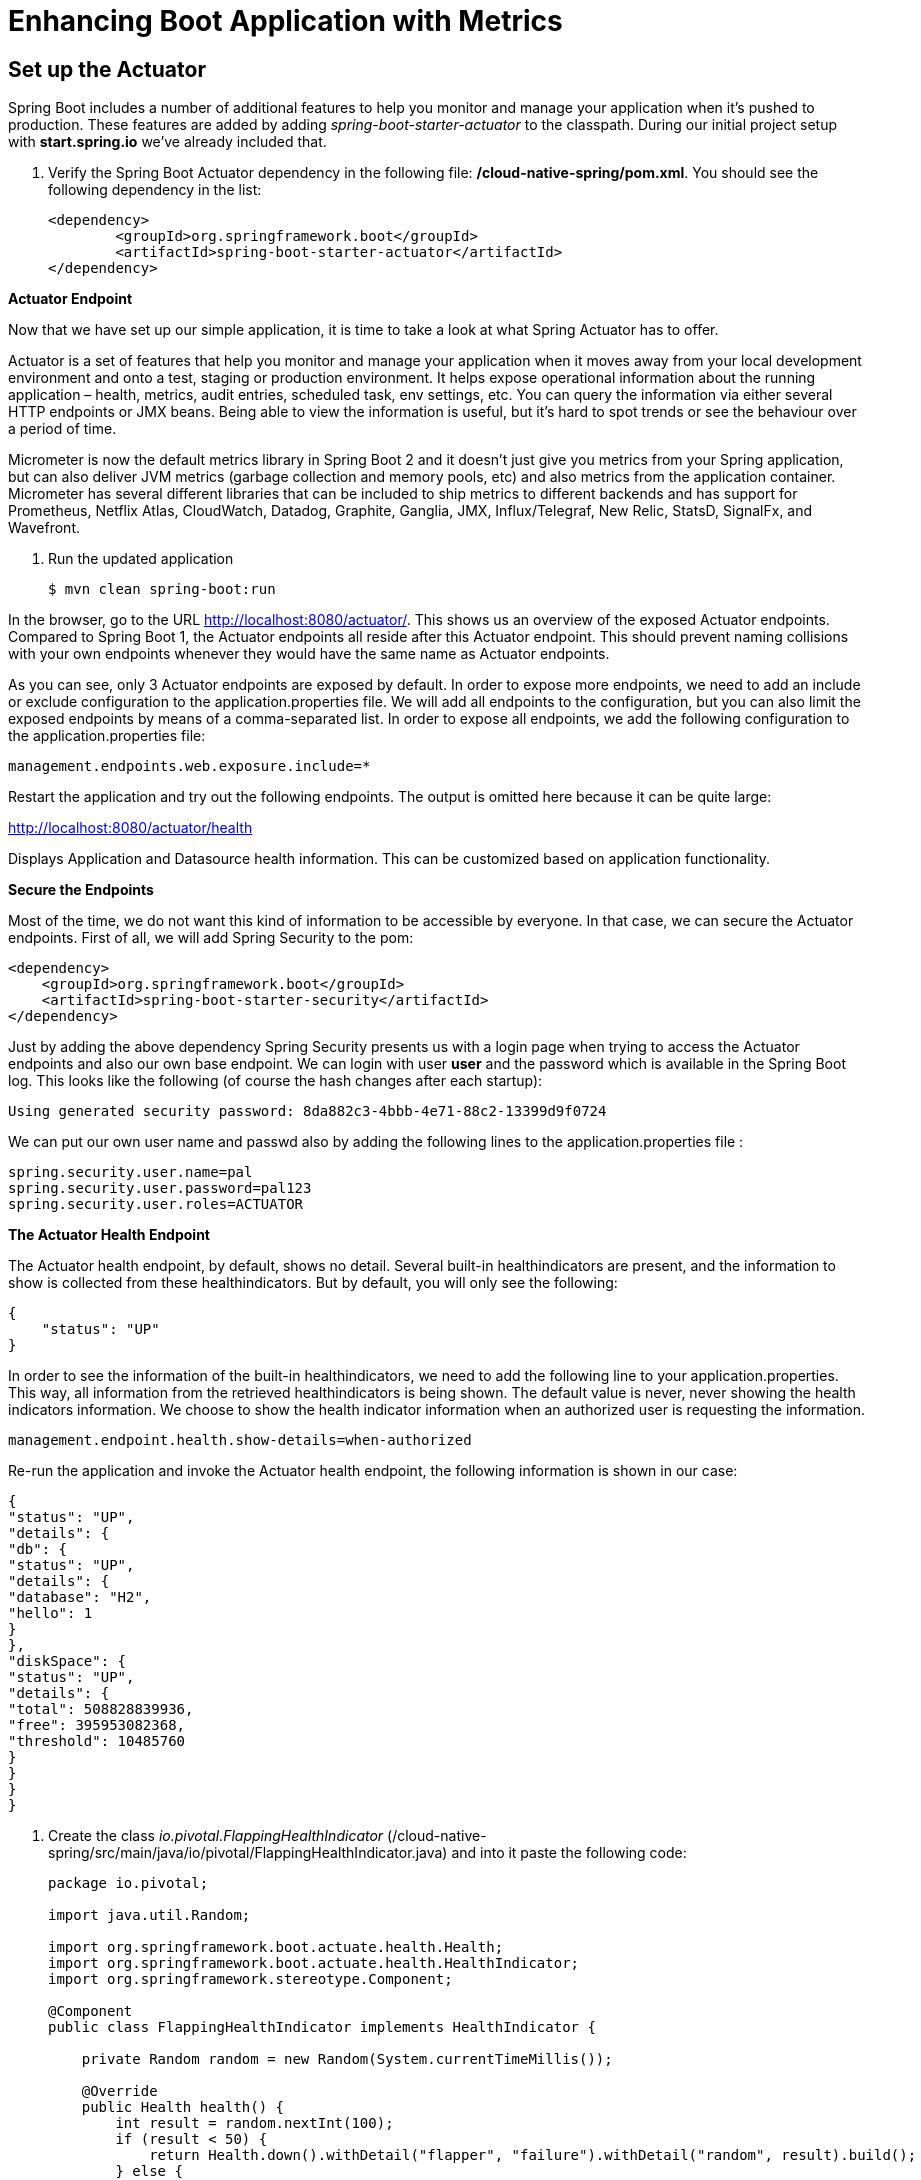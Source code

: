 = Enhancing Boot Application with Metrics

== Set up the Actuator

Spring Boot includes a number of additional features to help you monitor and manage your application when it’s pushed to production. These features are added by adding _spring-boot-starter-actuator_ to the classpath.  During our initial project setup with *start.spring.io* we've already included that.

. Verify the Spring Boot Actuator dependency in the following file: */cloud-native-spring/pom.xml*.  You should see the following dependency in the list:
+
[source, xml]
---------------------------------------------------------------------
<dependency>
	<groupId>org.springframework.boot</groupId>
	<artifactId>spring-boot-starter-actuator</artifactId>
</dependency>
---------------------------------------------------------------------

**Actuator Endpoint**

Now that we have set up our simple application, it is time to take a look at what Spring Actuator has to offer.

Actuator is a set of features that help you monitor and manage your application when it moves away from your local development environment and onto a test, staging or production environment. It helps expose operational information about the running application – health, metrics, audit entries, scheduled task, env settings, etc. You can query the information via either several HTTP endpoints or JMX beans. Being able to view the information is useful, but it’s hard to spot trends or see the behaviour over a period of time.

Micrometer is now the default metrics library in Spring Boot 2 and it doesn’t just give you metrics from your Spring application, but can also deliver JVM metrics (garbage collection and memory pools, etc) and also metrics from the application container. Micrometer has several different libraries that can be included to ship metrics to different backends and has support for Prometheus, Netflix Atlas, CloudWatch, Datadog, Graphite, Ganglia, JMX, Influx/Telegraf, New Relic, StatsD, SignalFx, and Wavefront.



 

. Run the updated application
+
[source,bash]
---------------------------------------------------------------------
$ mvn clean spring-boot:run
---------------------------------------------------------------------

In the browser, go to the URL http://localhost:8080/actuator/. This shows us an overview of the exposed Actuator endpoints. Compared to Spring Boot 1, the Actuator endpoints all reside after this Actuator endpoint. This should prevent naming collisions with your own endpoints whenever they would have the same name as Actuator endpoints. 

As you can see, only 3 Actuator endpoints are exposed by default. In order to expose more endpoints, we need to add an include or exclude configuration to the application.properties file. We will add all endpoints to the configuration, but you can also limit the exposed endpoints by means of a comma-separated list. In order to expose all endpoints, we add the following configuration to the application.properties file:


[source,bash]
---------------------------------------------------------------------
management.endpoints.web.exposure.include=*

---------------------------------------------------------------------

Restart the application and try out the following endpoints. The output is omitted here because it can be quite large:

http://localhost:8080/actuator/health

Displays Application and Datasource health information.  This can be customized based on application functionality.


**Secure the Endpoints**

Most of the time, we do not want this kind of information to be accessible by everyone. In that case, we can secure the Actuator endpoints. First of all, we will add Spring Security to the pom:

[source,bash]
---------------------------------------------------------------------
<dependency>
    <groupId>org.springframework.boot</groupId>
    <artifactId>spring-boot-starter-security</artifactId>
</dependency>
---------------------------------------------------------------------

Just by adding the above dependency Spring  Security presents us with a login page when trying to access the Actuator endpoints and also our own base endpoint. We can login with user *user* and the password which is available in the Spring Boot log. This looks like the following (of course the hash changes after each startup):

[source,bash]
---------------------------------------------------------------------
Using generated security password: 8da882c3-4bbb-4e71-88c2-13399d9f0724
---------------------------------------------------------------------
We can put our own user name and passwd also by adding the following lines to the application.properties file :

[source,bash]
---------------------------------------------------------------------
spring.security.user.name=pal
spring.security.user.password=pal123
spring.security.user.roles=ACTUATOR
---------------------------------------------------------------------

**The Actuator Health Endpoint**

The Actuator health endpoint, by default, shows no detail. Several built-in healthindicators are present, and the information to show is collected from these healthindicators. But by default, you will only see the following:


[source,bash]
---------------------------------------------------------------------
{
    "status": "UP"
}

---------------------------------------------------------------------

In order to see the information of the built-in healthindicators, we need to add the following line to your application.properties.  This way, all information from the retrieved healthindicators is being shown. The default value is never, never showing the health indicators information. We choose to show the health indicator information when an authorized user is requesting the information.

[source,bash]
---------------------------------------------------------------------
management.endpoint.health.show-details=when-authorized
---------------------------------------------------------------------

Re-run the application and invoke the Actuator health endpoint, the following information is shown in our case:

[source,bash]
---------------------------------------------------------------------
{
"status": "UP",
"details": {
"db": {
"status": "UP",
"details": {
"database": "H2",
"hello": 1
}
},
"diskSpace": {
"status": "UP",
"details": {
"total": 508828839936,
"free": 395953082368,
"threshold": 10485760
}
}
}
}
---------------------------------------------------------------------


. Create the class _io.pivotal.FlappingHealthIndicator_ (/cloud-native-spring/src/main/java/io/pivotal/FlappingHealthIndicator.java) and into it paste the following code:
+
[source,java]
---------------------------------------------------------------------
package io.pivotal;

import java.util.Random;

import org.springframework.boot.actuate.health.Health;
import org.springframework.boot.actuate.health.HealthIndicator;
import org.springframework.stereotype.Component;

@Component
public class FlappingHealthIndicator implements HealthIndicator {

    private Random random = new Random(System.currentTimeMillis());

    @Override
    public Health health() {
        int result = random.nextInt(100);
        if (result < 50) {
            return Health.down().withDetail("flapper", "failure").withDetail("random", result).build();
        } else {
            return Health.up().withDetail("flapper", "ok").withDetail("random", result).build();
        }
    }
}
---------------------------------------------------------------------
+
This demo health indicator will randomize the health check.

. Build and run the _cloud-native-spring_ application:
+
[source,bash]
---------------------------------------------------------------------
$ mvn clean spring-boot:run
---------------------------------------------------------------------

. Browse to http://localhost:8080/actuator/health and verify that the output is similar to the following (and changes randomly!).
+
[source,json]
---------------------------------------------------------------------
{
"status": "UP",
"details": {
"flapping": {
"status": "UP",
"details": {
"flapper": "ok",
"random": 51
}
},
"db": {
"status": "UP",
"details": {
"database": "H2",
"hello": 1
}
},
"diskSpace": {
"status": "UP",
"details": {
"total": 1000969428992,
"free": 631523762176,
"threshold": 10485760
}
}
}
}
---------------------------------------------------------------------

== Metrics

In Spring Boot 2.0, there has been a major rewrite regarding how the /metrics HTTP endpoint is designed. Most importantly, there’s now a dedicated project regarding metrics, called Micrometer.

Micrometer is a dimensional-first metrics collection facade whose aim is to allow you to time, count, and gauge your code with a vendor neutral API. Through classpath and configuration, you may select one or several monitoring systems to export your metrics data to. Think of it like SLF4J, but for metrics!

Before Spring Boot 2.0, metrics were single values, and organized in a tree-like way. Those are best described as hierarchical metrics. 

Spring Boot 2.0 provides an endpoint http://localhost:8080/actuator/metrics that exposes several automatically collected metrics for your application as a dimensional first view.

. Browse to http://localhost:8080/actuator/metrics. Review the metrics exposed.
+
[source,json]
---------------------------------------------------------------------
{
"names": [
"jvm.threads.states",
"http.server.requests",
"jdbc.connections.active",
"process.files.max",
"jvm.memory.used",
"jvm.gc.memory.promoted",
"jvm.memory.max",
"system.load.average.1m",
"jvm.gc.max.data.size",
"jdbc.connections.max",
"jdbc.connections.min",
"jvm.memory.committed",
"system.cpu.count",
"logback.events",
"tomcat.global.sent",
"jvm.gc.pause",
"jvm.buffer.memory.used",
"tomcat.sessions.created",
"jvm.threads.daemon",
"system.cpu.usage",
"jvm.gc.memory.allocated",
"tomcat.global.request.max",
"hikaricp.connections.idle",
"hikaricp.connections.pending",
"tomcat.global.request",
"tomcat.sessions.expired",
"hikaricp.connections",
"jvm.threads.live",
"jvm.threads.peak",
"tomcat.global.received",
"hikaricp.connections.active",
"hikaricp.connections.creation",
"process.uptime",
"tomcat.sessions.rejected",
"process.cpu.usage",
"tomcat.threads.config.max",
"jvm.classes.loaded",
"hikaricp.connections.max",
"hikaricp.connections.min",
"jvm.classes.unloaded",
"tomcat.global.error",
"tomcat.sessions.active.current",
"tomcat.sessions.alive.max",
"jvm.gc.live.data.size",
"hikaricp.connections.usage",
"tomcat.threads.current",
"hikaricp.connections.timeout",
"process.files.open",
"jvm.buffer.count",
"jvm.buffer.total.capacity",
"tomcat.sessions.active.max",
"hikaricp.connections.acquire",
"tomcat.threads.busy",
"process.start.time"
]
}
---------------------------------------------------------------------

To access a specific metric, we need to append the metric’s name to the path, e.g. /metrics/http.server.requests. The output looks like the following:
+
[source,json]
---------------------------------------------------------------------

"name": "http.server.requests",
"description": null,
"baseUnit": "seconds",
"measurements": [
{
"statistic": "COUNT",
"value": 5
},
{
"statistic": "TOTAL_TIME",
"value": 0.26881810500000003
},
{
"statistic": "MAX",
"value": 0
}
],
"availableTags": [
{
"tag": "exception",
"values": [
"None"
]
},
{
"tag": "method",
"values": [
"POST",
"GET"
]
},
{
"tag": "uri",
"values": [
"REDIRECTION",
"/actuator/metrics",
"root"
]
},
{
"tag": "outcome",
"values": [
"REDIRECTION",
"SUCCESS"
]
},
{
"tag": "status",
"values": [
"302",
"200"
]
}
]
}
---------------------------------------------------------------------



. Stop the cloud-native-spring application.

== Deploy _cloud-native-spring_ to Pivotal Cloud Foundry
. Build the application
+
[source,bash]
---------------------------------------------------------------------
$ mvn clean package
---------------------------------------------------------------------


+
[source, yaml]
---------------------------------------------------------------------
---
applications:
- name: cloud-native-spring
  host: cloud-native-spring-${random-word}
  memory: 512M
  instances: 1
  path: ./target/cloud-native-spring-0.0.1-SNAPSHOT-exec.jar
  buildpack: java_buildpack
  timeout: 180 # to give time for the data to import
  env:
    JAVA_OPTS: -Djava.security.egd=file:///dev/urandom
---------------------------------------------------------------------
. Push application into Cloud Foundry
+
$ mvn clean package
$ cf push -f manifest.yml


*Congratulations!* You’ve just learned how to add health and metrics to any Spring Boot application.
